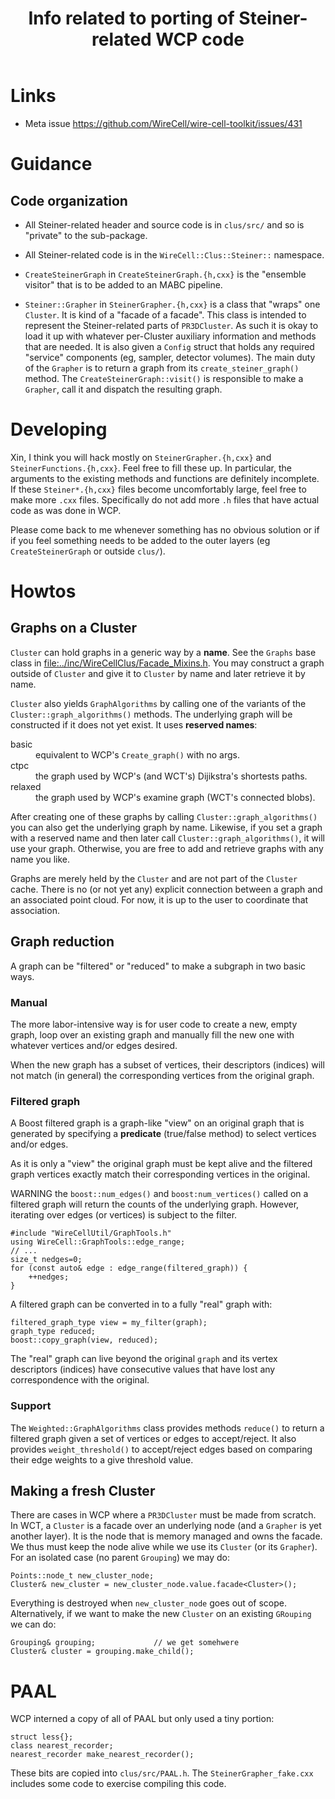 #+title: Info related to porting of Steiner-related WCP code

* Links

- Meta issue https://github.com/WireCell/wire-cell-toolkit/issues/431

* Guidance

** Code organization

- All Steiner-related header and source code is in ~clus/src/~ and so is "private" to the sub-package.

- All Steiner-related code is in the ~WireCell::Clus::Steiner::~ namespace.

- ~CreateSteinerGraph~ in ~CreateSteinerGraph.{h,cxx}~ is the "ensemble visitor" that is to be added to an MABC pipeline.

- ~Steiner::Grapher~ in ~SteinerGrapher.{h,cxx}~ is a class that "wraps" one ~Cluster~.  It is kind of a "facade of a facade".  This class is intended to represent the Steiner-related parts of ~PR3DCluster~.  As such it is okay to load it up with whatever per-Cluster auxiliary information and methods that are needed.  It is also given a ~Config~ struct that holds any required "service" components (eg, sampler, detector volumes).  The main duty of the ~Grapher~ is to return a graph from its ~create_steiner_graph()~ method.  The ~CreateSteinerGraph::visit()~ is responsible to make a ~Grapher~, call it and dispatch the resulting graph.

* Developing

Xin, I think you will hack mostly on ~SteinerGrapher.{h,cxx}~ and
~SteinerFunctions.{h,cxx}~.  Feel free to fill these up.  In particular, the
arguments to the existing methods and functions are definitely incomplete.  If
these ~Steiner*.{h,cxx}~ files become uncomfortably large, feel free to make more
~.cxx~ files.  Specifically do not add more ~.h~ files that have actual code as was
done in WCP.  

Please come back to me whenever something has no obvious solution or if if you
feel something needs to be added to the outer layers (eg ~CreateSteinerGraph~ or
outside ~clus/~).


* Howtos

** Graphs on a Cluster

~Cluster~ can hold graphs in a generic way by a *name*.  See the ~Graphs~ base class
in [[file:../inc/WireCellClus/Facade_Mixins.h]].  You may construct a graph outside
of ~Cluster~ and give it to ~Cluster~ by name and later retrieve it by name.

~Cluster~ also yields ~GraphAlgorithms~ by calling one of the variants of the
~Cluster::graph_algorithms()~ methods.  The underlying graph will be constructed
if it does not yet exist.  It uses *reserved names*:

- basic :: equivalent to WCP's ~Create_graph()~ with no args.
- ctpc :: the graph used by  WCP's (and WCT's) Dijikstra's shortests paths. 
- relaxed :: the graph used by WCP's examine graph (WCT's connected blobs).

After creating one of these graphs by calling ~Cluster::graph_algorithms()~ you
can also get the underlying graph by name.  Likewise, if you set a graph with a
reserved name and then later call ~Cluster::graph_algorithms()~, it will use your
graph.  Otherwise, you are free to add and retrieve graphs with any name you
like.

Graphs are merely held by the ~Cluster~ and are not part of the ~Cluster~ cache.
There is no (or not yet any) explicit connection between a graph and an
associated point cloud.  For now, it is up to the user to coordinate that
association.


** Graph reduction

A graph can be "filtered" or "reduced" to make a subgraph in two basic ways.

*** Manual

The more labor-intensive way is for user code to create a new, empty graph, loop
over an existing graph and manually fill the new one with whatever vertices
and/or edges desired.

When the new graph has a subset of vertices, their descriptors (indices) will
not match (in general) the corresponding vertices from the original graph.

*** Filtered graph

A Boost filtered graph is a graph-like "view" on an original graph that is
generated by specifying a *predicate* (true/false method) to select vertices
and/or edges.

As it is only a "view" the original graph must be kept alive and the filtered
graph vertices exactly match their corresponding vertices in the original.

WARNING the ~boost::num_edges()~ and ~boost:num_vertices()~ called on a filtered
graph will return the counts of the underlying graph.  However, iterating over
edges (or vertices) is subject to the filter.

#+begin_src c++
  #include "WireCellUtil/GraphTools.h"
  using WireCell::GraphTools::edge_range;
  // ...
  size_t nedges=0;
  for (const auto& edge : edge_range(filtered_graph)) {
      ++nedges;
  }
#+end_src


A filtered graph can be converted in to a fully "real" graph with:

#+begin_src c++
  filtered_graph_type view = my_filter(graph);
  graph_type reduced;
  boost::copy_graph(view, reduced);
#+end_src

The "real" graph can live beyond the original ~graph~ and its vertex descriptors
(indices) have consecutive values that have lost any correspondence with the
original.

*** Support

The ~Weighted::GraphAlgorithms~ class provides methods ~reduce()~ to return a
filtered graph given a set of vertices or edges to accept/reject.  It also
provides ~weight_threshold()~ to accept/reject edges based on comparing their edge
weights to a give threshold value.



** Making a fresh Cluster

There are cases in WCP where a ~PR3DCluster~ must be made from scratch.  In WCT, a
~Cluster~ is a facade over an underlying node (and a ~Grapher~ is yet another
layer).  It is the node that is memory managed and owns the facade.  We thus
must keep the node alive while we use its ~Cluster~ (or its ~Grapher~).  For an
isolated case (no parent ~Grouping~) we may do:

#+begin_src c++
  Points::node_t new_cluster_node;
  Cluster& new_cluster = new_cluster_node.value.facade<Cluster>();
#+end_src

Everything is destroyed when ~new_cluster_node~ goes out of scope.  Alternatively,
if we want to make the new ~Cluster~ on an existing ~GRouping~ we can do:

#+begin_src c++
  Grouping& grouping;             // we get somehwere
  Cluster& cluster = grouping.make_child();
#+end_src



* PAAL

WCP interned a copy of all of PAAL but only used a tiny portion:

#+begin_src c++
  struct less{};
  class nearest_recorder;
  nearest_recorder make_nearest_recorder();
#+end_src

These bits are copied into ~clus/src/PAAL.h~.  The ~SteinerGrapher_fake.cxx~
includes some code to exercise compiling this code.

